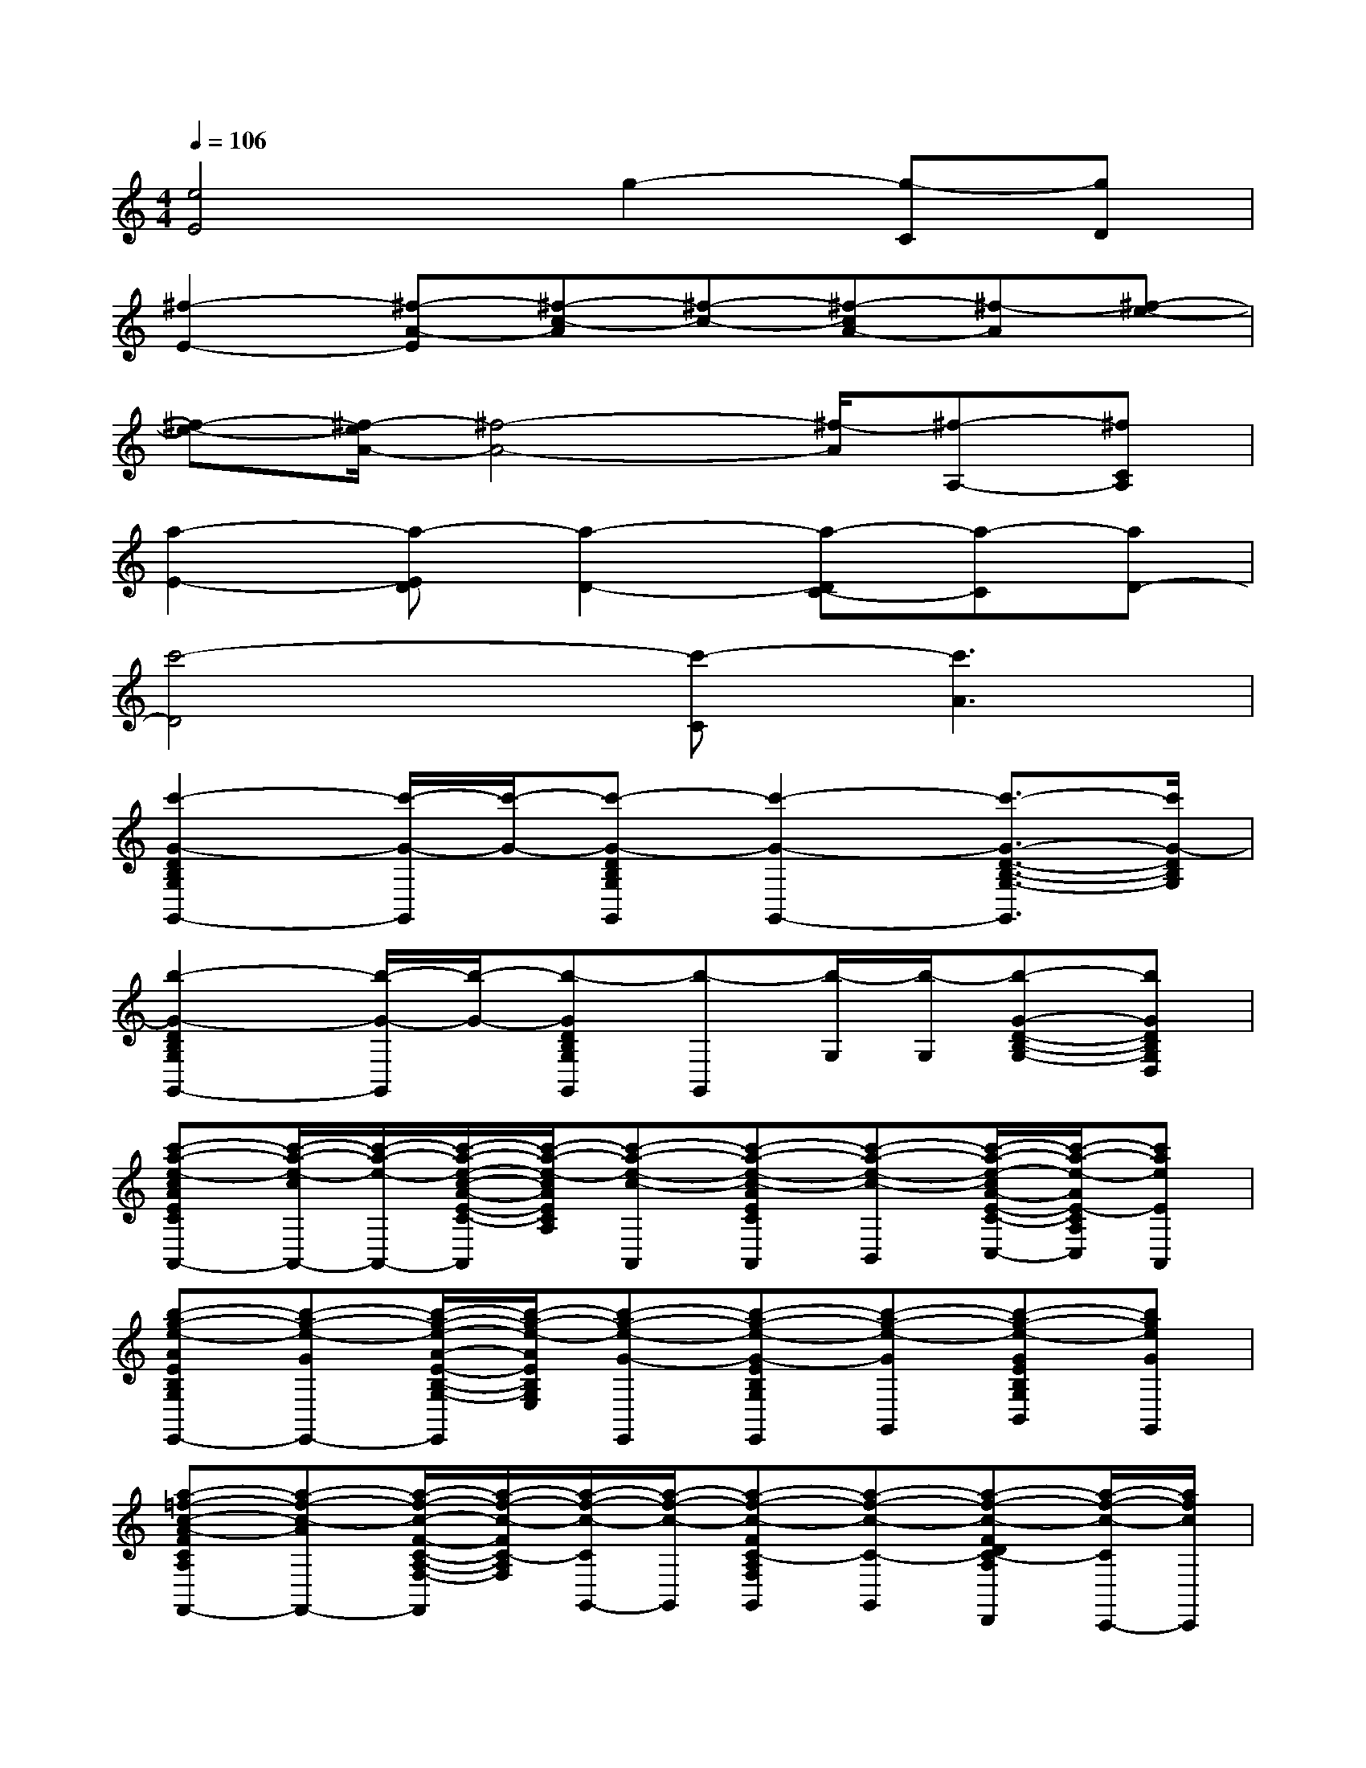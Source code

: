 X:1
T:
M:4/4
L:1/8
Q:1/4=106
K:C%0sharps
V:1
[e4E4]g2-[g-C][gD]|
[^f2-E2-][^f-A-E][^f-c-A][^f-c-][^f-cA-][^f-A][^f-e-]|
[^f-e-][^f/2-e/2A/2-][^f4-A4-][^f/2-A/2][^f-A,-][^fCA,]|
[a2-E2-][a-ED][a2-D2-][a-DC-][a-C][aD-]|
[c'4-D4][c'-C][c'3A3]|
[c'2-G2-D2B,2G,2G,,2-][c'/2-G/2-G,,/2][c'/2-G/2-][c'-G-DB,G,G,,][c'2-G2-G,,2-][c'3/2-G3/2-D3/2-B,3/2-G,3/2-G,,3/2][c'/2G/2-D/2B,/2G,/2]|
[b2-G2-D2B,2G,2G,,2-][b/2-G/2-G,,/2][b/2-G/2-][b-GDB,G,G,,][b-G,,][b/2-G,/2][b/2-G,/2][b-G-D-B,-G,-][bGDB,G,D,]|
[c'-a-e-cAECA,A,,-][c'/2-a/2-e/2-c/2A,,/2-][c'/2-a/2-e/2-A,,/2-][c'/2-a/2-e/2-c/2-A/2-E/2-C/2-A,/2-A,,/2][c'/2-a/2-e/2-c/2A/2E/2C/2A,/2][c'-a-e-c-A,,][c'-a-e-c-AECA,A,,][c'-a-e-c-B,,][c'/2-a/2-e/2-c/2A/2-E/2-C/2-A,/2-C,/2-][c'/2-a/2-e/2-A/2E/2-C/2A,/2C,/2][c'aeEA,,]|
[b-g-e-AEB,G,E,E,,-][b-g-e-GE,,-][b/2-g/2-e/2-A/2-E/2-B,/2-G,/2-E,/2-E,,/2][b/2-g/2-e/2-A/2E/2B,/2G,/2E,/2][b-g-e-G-E,,][b-g-e-G-EB,G,E,E,,][b-g-e-GG,,][b-g-e-GEB,G,E,B,,][bgeGG,,]|
[a-=f-c-A-FCA,F,F,,-][a-f-c-AF,,-][a/2-f/2-c/2-F/2-C/2-A,/2-F,/2-F,,/2][a/2-f/2-c/2-F/2C/2-A,/2F,/2][a/2-f/2-c/2-C/2G,,/2-][a/2-f/2-c/2-G,,/2][a-f-c-FC-A,F,G,,][a-f-c-C-G,,][a-f-c-FDC-A,F,D,,][a/2-f/2-c/2-C/2C,,/2-][a/2f/2c/2C,,/2]|
[c'-g-e-ECG,E,C,C,,-][c'-g-e-G-C,,-][c'-g-e-GCG,E,C,-C,,][c'geE-C,-][g-e-c-GE-DB,G,C,][g-e-c-E-C,][g-e-c-GE-DB,G,B,,-][g/2-e/2-c/2-E/2B,,/2-][g/2e/2c/2-B,,/2]|
[c'-a-e-cAECA,A,,-][c'/2-a/2-e/2-c/2A,,/2-][c'/2-a/2-e/2-A,,/2-][c'-a-e-cAECA,A,,][c'-a-e-c-A,,][c'-a-e-c-AECA,A,,][c'-a-e-c-B,,][c'/2-a/2-e/2-c/2A/2-E/2-C/2-A,/2-C,/2-][c'/2-a/2-e/2-A/2E/2C/2A,/2C,/2][c'aeA-ECA,A,,]|
[b-g-e-AEB,G,E,E,,-][b-g-e-GEB,G,E,E,,-][b-g-e-AE,,][b-g-e-G-EB,G,E,E,,][b/2-g/2-e/2-G/2E/2-B,/2-G,/2-E,/2-E,,/2-][b/2-g/2-e/2-E/2B,/2G,/2E,/2E,,/2][b-g-e-GG,,][b/2-g/2-e/2-G/2E/2-B,/2-G,/2-E,/2-B,,/2-][b/2-g/2-e/2-E/2B,/2G,/2E,/2B,,/2][b/2-g/2-e/2-G/2G,,/2-][b/2g/2e/2G,,/2]|
[a-f-c-A-FCA,F,F,,-][a-f-c-AF,,-][a-f-c-FCA,F,F,,][a-f-c-F,,][a-f-c-FCA,F,F,,-][a-f-c-F,,-][a-f-c-AFCA,F,F,,][a/2-f/2-c/2-G/2F/2-C/2-A,/2-F,/2-][a/2f/2c/2F/2C/2A,/2F,/2]|
[a-f-d-A-FCA,F,G,,-][a-f-d-A-FCA,F,G,,-][a-f-d-AG,,][afdG-FCA,F,G,,][b-g-d-G-FCA,F,G,,-][b-g-d-G-G,,][b-g-d-G-FCA,F,G,,][bgdG-D,,]|
[b-g-d-G-DB,G,G,,-][b-g-d-G-G,,-][b-g-d-G-DB,G,G,,][b-g-d-G-G,,-][b-g-d-G-DB,G,G,,][b-g-d-G-D,][b-g-d-GDB,G,B,,][bgdGDB,G,G,,]